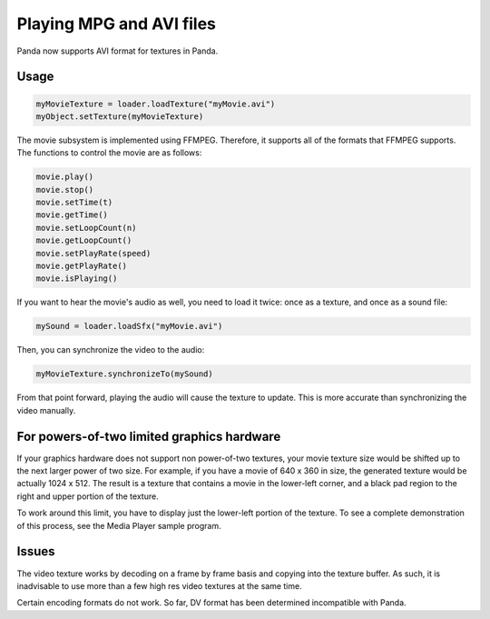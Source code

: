 .. _playing-mpg-and-avi-files:

Playing MPG and AVI files
=========================

Panda now supports AVI format for textures in Panda.

Usage
-----

.. code-block:: python

   myMovieTexture = loader.loadTexture("myMovie.avi")
   myObject.setTexture(myMovieTexture)

The movie subsystem is implemented using FFMPEG. Therefore, it supports all of
the formats that FFMPEG supports. The functions to control the movie are as
follows:

.. code-block:: python

   movie.play()
   movie.stop()
   movie.setTime(t)
   movie.getTime()
   movie.setLoopCount(n)
   movie.getLoopCount()
   movie.setPlayRate(speed)
   movie.getPlayRate()
   movie.isPlaying()

If you want to hear the movie's audio as well, you need to load it twice: once
as a texture, and once as a sound file:

.. code-block:: python

   mySound = loader.loadSfx("myMovie.avi")

Then, you can synchronize the video to the audio:

.. code-block:: python

   myMovieTexture.synchronizeTo(mySound)

From that point forward, playing the audio will cause the texture to update.
This is more accurate than synchronizing the video manually.

For powers-of-two limited graphics hardware
-------------------------------------------

If your graphics hardware does not support non power-of-two textures, your movie
texture size would be shifted up to the next larger power of two size. For
example, if you have a movie of 640 x 360 in size, the generated texture would
be actually 1024 x 512. The result is a texture that contains a movie in the
lower-left corner, and a black pad region to the right and upper portion of the
texture.

To work around this limit, you have to display just the lower-left portion of
the texture. To see a complete demonstration of this process, see the Media
Player sample program.

Issues
------

The video texture works by decoding on a frame by frame basis and copying into
the texture buffer. As such, it is inadvisable to use more than a few high res
video textures at the same time.

Certain encoding formats do not work. So far, DV format has been determined
incompatible with Panda.
